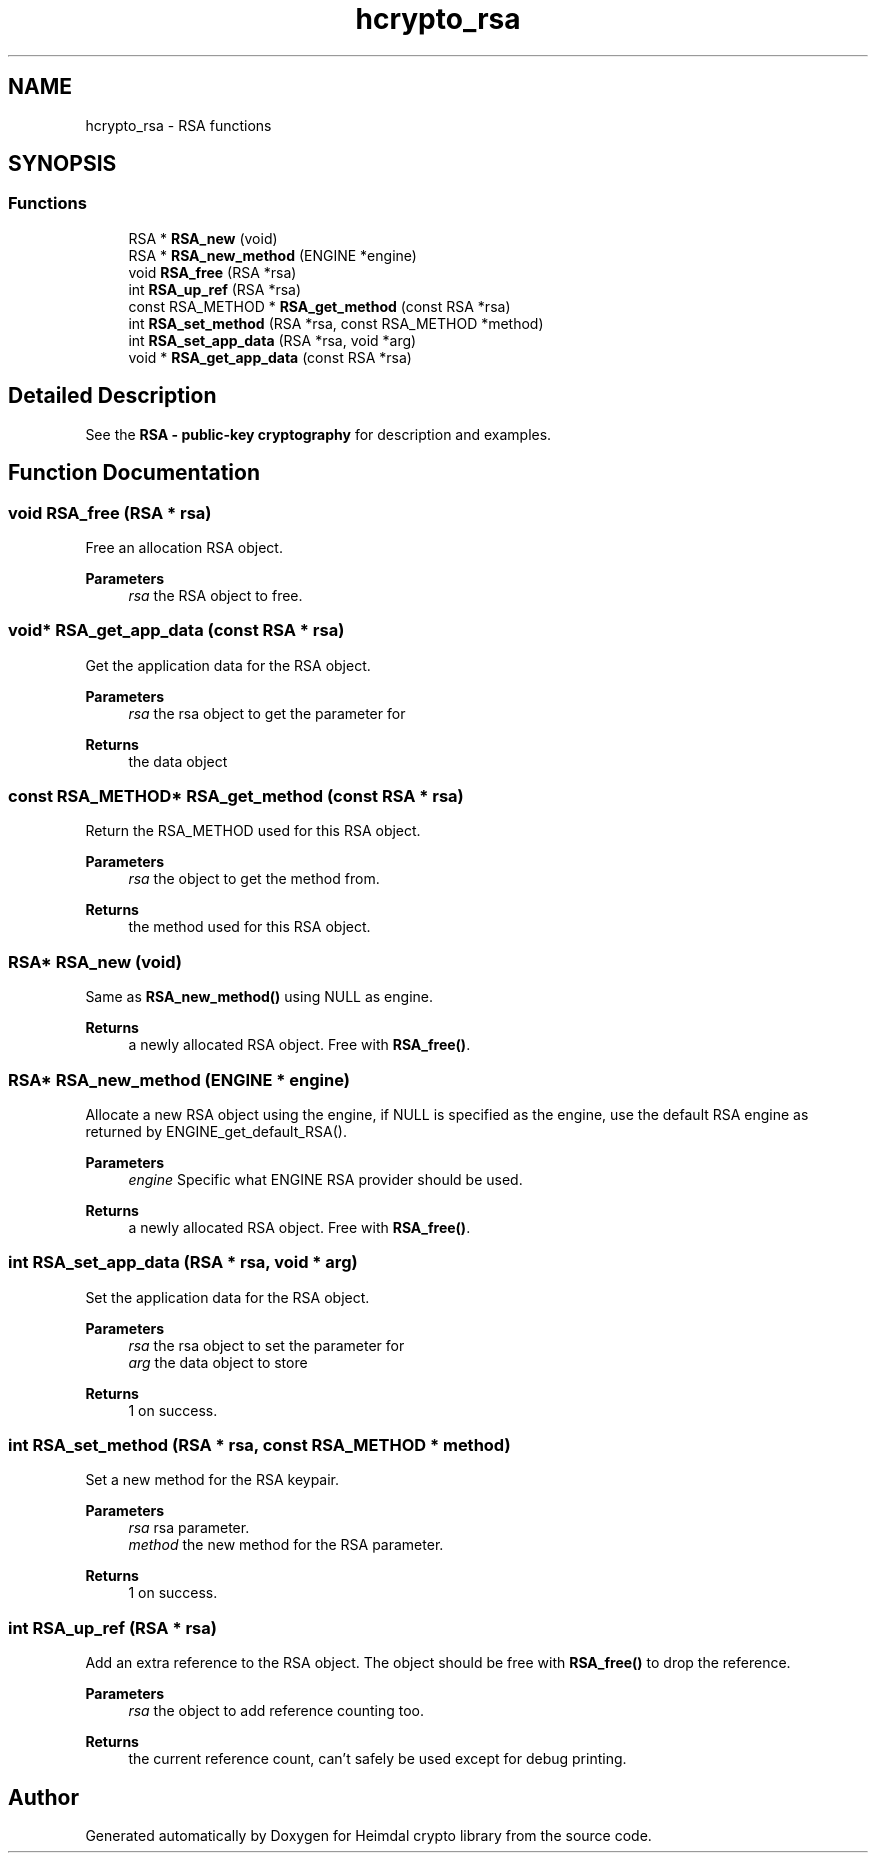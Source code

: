 .\"	$NetBSD: hcrypto_rsa.3,v 1.3 2023/06/19 21:41:39 christos Exp $
.\"
.TH "hcrypto_rsa" 3 "Tue Nov 15 2022" "Version 7.8.0" "Heimdal crypto library" \" -*- nroff -*-
.ad l
.nh
.SH NAME
hcrypto_rsa \- RSA functions
.SH SYNOPSIS
.br
.PP
.SS "Functions"

.in +1c
.ti -1c
.RI "RSA * \fBRSA_new\fP (void)"
.br
.ti -1c
.RI "RSA * \fBRSA_new_method\fP (ENGINE *engine)"
.br
.ti -1c
.RI "void \fBRSA_free\fP (RSA *rsa)"
.br
.ti -1c
.RI "int \fBRSA_up_ref\fP (RSA *rsa)"
.br
.ti -1c
.RI "const RSA_METHOD * \fBRSA_get_method\fP (const RSA *rsa)"
.br
.ti -1c
.RI "int \fBRSA_set_method\fP (RSA *rsa, const RSA_METHOD *method)"
.br
.ti -1c
.RI "int \fBRSA_set_app_data\fP (RSA *rsa, void *arg)"
.br
.ti -1c
.RI "void * \fBRSA_get_app_data\fP (const RSA *rsa)"
.br
.in -1c
.SH "Detailed Description"
.PP 
See the \fBRSA - public-key cryptography\fP for description and examples\&. 
.SH "Function Documentation"
.PP 
.SS "void RSA_free (RSA * rsa)"
Free an allocation RSA object\&.
.PP
\fBParameters\fP
.RS 4
\fIrsa\fP the RSA object to free\&. 
.RE
.PP

.SS "void* RSA_get_app_data (const RSA * rsa)"
Get the application data for the RSA object\&.
.PP
\fBParameters\fP
.RS 4
\fIrsa\fP the rsa object to get the parameter for
.RE
.PP
\fBReturns\fP
.RS 4
the data object 
.RE
.PP

.SS "const RSA_METHOD* RSA_get_method (const RSA * rsa)"
Return the RSA_METHOD used for this RSA object\&.
.PP
\fBParameters\fP
.RS 4
\fIrsa\fP the object to get the method from\&.
.RE
.PP
\fBReturns\fP
.RS 4
the method used for this RSA object\&. 
.RE
.PP

.SS "RSA* RSA_new (void)"
Same as \fBRSA_new_method()\fP using NULL as engine\&.
.PP
\fBReturns\fP
.RS 4
a newly allocated RSA object\&. Free with \fBRSA_free()\fP\&. 
.RE
.PP

.SS "RSA* RSA_new_method (ENGINE * engine)"
Allocate a new RSA object using the engine, if NULL is specified as the engine, use the default RSA engine as returned by ENGINE_get_default_RSA()\&.
.PP
\fBParameters\fP
.RS 4
\fIengine\fP Specific what ENGINE RSA provider should be used\&.
.RE
.PP
\fBReturns\fP
.RS 4
a newly allocated RSA object\&. Free with \fBRSA_free()\fP\&. 
.RE
.PP

.SS "int RSA_set_app_data (RSA * rsa, void * arg)"
Set the application data for the RSA object\&.
.PP
\fBParameters\fP
.RS 4
\fIrsa\fP the rsa object to set the parameter for 
.br
\fIarg\fP the data object to store
.RE
.PP
\fBReturns\fP
.RS 4
1 on success\&. 
.RE
.PP

.SS "int RSA_set_method (RSA * rsa, const RSA_METHOD * method)"
Set a new method for the RSA keypair\&.
.PP
\fBParameters\fP
.RS 4
\fIrsa\fP rsa parameter\&. 
.br
\fImethod\fP the new method for the RSA parameter\&.
.RE
.PP
\fBReturns\fP
.RS 4
1 on success\&. 
.RE
.PP

.SS "int RSA_up_ref (RSA * rsa)"
Add an extra reference to the RSA object\&. The object should be free with \fBRSA_free()\fP to drop the reference\&.
.PP
\fBParameters\fP
.RS 4
\fIrsa\fP the object to add reference counting too\&.
.RE
.PP
\fBReturns\fP
.RS 4
the current reference count, can't safely be used except for debug printing\&. 
.RE
.PP

.SH "Author"
.PP 
Generated automatically by Doxygen for Heimdal crypto library from the source code\&.
